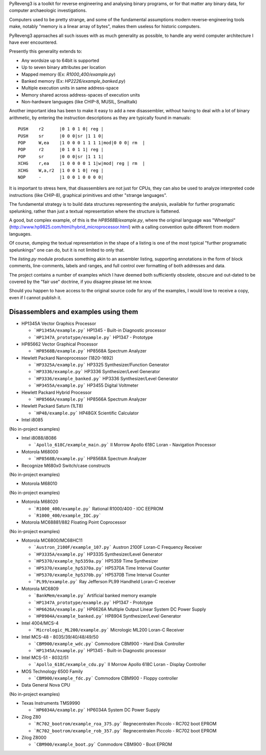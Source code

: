 PyReveng3 is a toolkit for reverse engineering and analysing binary
programs, or for that matter any binary data, for computer archaeologic
investigations.

Computers used to be pretty strange, and some of the fundamental
assumptions modern reverse-engineering tools make, notably "memory
is a linear array of bytes", makes them useless for historic computers.

PyReveng3 approaches all such issues with as much generality as possible,
to handle any weird computer architecture I have ever encountered.

Presently this generality extends to:

* Any wordsize up to 64bit is supported

* Up to seven binary attributes per location

* Mapped memory (Ex: `R1000_400/example.py`)

* Banked memory (Ex: `HP2226/example_banked.py`)

* Multiple execution units in same address-space

* Memory shared across address-spaces of execution units

* Non-hardware languages (like CHIP-8, MUSIL, Smalltalk)

Another important idea has been to make it easy to add a new
disassembler, without having to deal with a lot of binary arithmetic,
by entering the instruction descriptions as they are typically
found in manuals::

    PUSH    r2      |0 1 0 1 0| reg |
    PUSH    sr      |0 0 0|sr |1 1 0|
    POP     W,ea    |1 0 0 0 1 1 1 1|mod|0 0 0| rm  |
    POP     r2      |0 1 0 1 1| reg |
    POP     sr      |0 0 0|sr |1 1 1|
    XCHG    r,ea    |1 0 0 0 0 1 1|w|mod| reg | rm  |
    XCHG    W,a,r2  |1 0 0 1 0| reg |
    NOP     -       |1 0 0 1 0 0 0 0|

It is important to stress here, that disassemblers are not just for
CPUs, they can also be used to analyze interpreted code instructions
(like CHIP-8), graphical primitives and other "strange languages".

The fundamental strategy is to build data structures representing the
analysis, available for further programatic spelunking, rather than
just a textual representation where the structure is flattened.

A good, but complex example, of this is the `HP8568B/example.py`,
where the original language was "Wheelgol"
(http://www.hp9825.com/html/hybrid_microprocessor.html) with a
calling convention quite different from modern languages.

Of course, dumping the textual representation in the shape of a
listing is one of the most typical "further programatic spelunkings"
one can do, but it is not limited to only that.

The `listing.py` module produces something akin to an assembler
listing, supporting annotations in the form of block comments,
line-comments, labels and ranges, and full control over formatting
of both addresses and data.

The project contains a number of examples which I have deemed both
sufficiently obsolete, obscure and out-dated to be covered by the
"fair use" doctrine, if you disagree please let me know.

Should you happen to have access to the original source code for
any of the examples, I would love to receive a copy, even if I
cannot publish it.

Disassemblers and examples using them
-------------------------------------

* HP1345A Vector Graphics Processor

  * ```HP1345A/example.py```
    HP1345 - Built-in Diagnostic processor
  * ```HP1347A_prototype/example.py```
    HP1347 - Prototype

* HP85662 Vector Graphical Processor

  * ```HP8568B/example.py```
    HP8568A Spectrum Analyzer

* Hewlett Packard Nanoprocessor (1820-1692)

  * ```HP3325A/example.py```
    HP3325 Synthesizer/Function Generator
  * ```HP3336/example.py```
    HP3336 Synthesizer/Level Generator
  * ```HP3336/example_banked.py```
    HP3336 Synthesizer/Level Generator
  * ```HP3455A/example.py```
    HP3455 Digital Voltmeter

* Hewlett Packard Hybrid Processor

  * ```HP8566A/example.py```
    HP8566A Spectrum Analyzer

* Hewlett Packard Saturn (1LT8)

  * ```HP48/example.py```
    HP48GX Scientific Calculator

* Intel i8085

(No in-project examples)

* Intel i8088/i8086

  * ```Apollo_618C/example_main.py```
    II Morrow Apollo 618C Loran - Navigation Processor

* Motorola M68000

  * ```HP8568B/example.py```
    HP8568A Spectrum Analyzer

* Recognize M680x0 Switch/case constructs

(No in-project examples)

* Motorola M68010

(No in-project examples)

* Motorola M68020

  * ```R1000_400/example.py```
    Rational R1000/400 - IOC EEPROM
  * ```R1000_400/example_IOC.py```

* Motorola MC68881/882 Floating Point Coprocessor

(No in-project examples)

* Motorola MC6800/MC68HC11

  * ```Austron_2100F/example_107.py```
    Austron 2100F Loran-C Frequency Receiver
  * ```HP3335A/example.py```
    HP3335 Synthesizer/Level Generator
  * ```HP5370/example_hp5359a.py```
    HP5359 Time Synthesizer
  * ```HP5370/example_hp5370a.py```
    HP5370A Time Interval Counter
  * ```HP5370/example_hp5370b.py```
    HP5370B Time Interval Counter
  * ```PL99/example.py```
    Ray Jefferson PL99 Handheld Loran-C receiver

* Motorola MC6809

  * ```BankMem/example.py```
    Artificial banked memory example
  * ```HP1347A_prototype/example.py```
    HP1347 - Prototype
  * ```HP6626A/example.py```
    HP6626A Multiple Output Linear System DC Power Supply
  * ```HP8904A/example_banked.py```
    HP8904 Synthesizer/Level Generator

* Intel 4004/MCS-4

  * ```Micrologic_ML200/example.py```
    Micrologic ML200 Loran-C Receiver

* Intel MCS-48 - 8035/39/40/48/49/50

  * ```CBM900/example_wdc.py```
    Commodore CBM900 - Hard Disk Controller
  * ```HP1345A/example.py```
    HP1345 - Built-in Diagnostic processor

* Intel MCS-51 - 8032/51

  * ```Apollo_618C/example_cdu.py```
    II Morrow Apollo 618C Loran - Display Controller

* MOS Technology 6500 Family

  * ```CBM900/example_fdc.py```
    Commodore CBM900 - Floppy controller

* Data General Nova CPU

(No in-project examples)

* Texas Instruments TMS9990

  * ```HP6034A/example.py```
    HP6034A System DC Power Supply

* Zilog Z80

  * ```RC702_bootrom/example_roa_375.py```
    Regnecentralen Piccolo - RC702 boot EPROM
  * ```RC702_bootrom/example_rob_357.py```
    Regnecentralen Piccolo - RC702 boot EPROM

* Zilog Z8000

  * ```CBM900/example_boot.py```
    Commodore CBM900 - Boot EPROM

